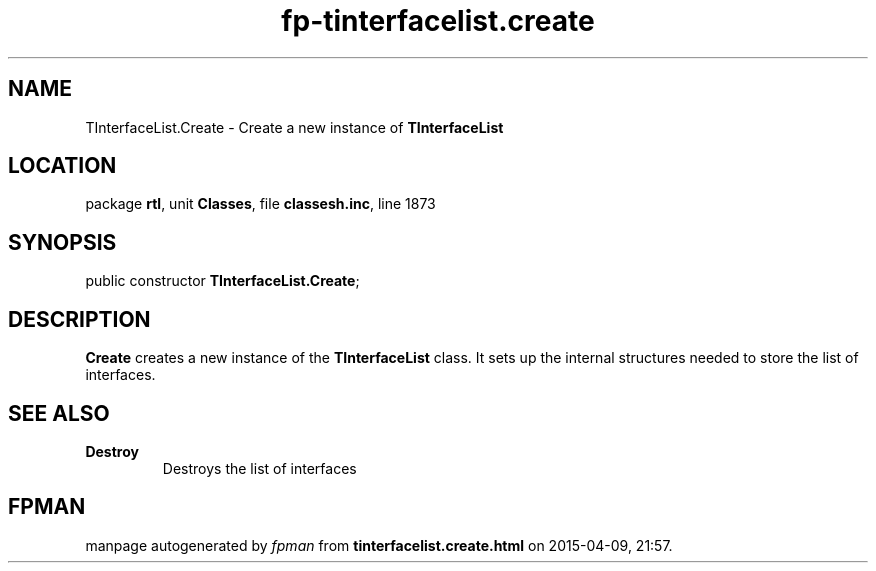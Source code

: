 .\" file autogenerated by fpman
.TH "fp-tinterfacelist.create" 3 "2014-03-14" "fpman" "Free Pascal Programmer's Manual"
.SH NAME
TInterfaceList.Create - Create a new instance of \fBTInterfaceList\fR 
.SH LOCATION
package \fBrtl\fR, unit \fBClasses\fR, file \fBclassesh.inc\fR, line 1873
.SH SYNOPSIS
public constructor \fBTInterfaceList.Create\fR;
.SH DESCRIPTION
\fBCreate\fR creates a new instance of the \fBTInterfaceList\fR class. It sets up the internal structures needed to store the list of interfaces.


.SH SEE ALSO
.TP
.B Destroy
Destroys the list of interfaces

.SH FPMAN
manpage autogenerated by \fIfpman\fR from \fBtinterfacelist.create.html\fR on 2015-04-09, 21:57.

